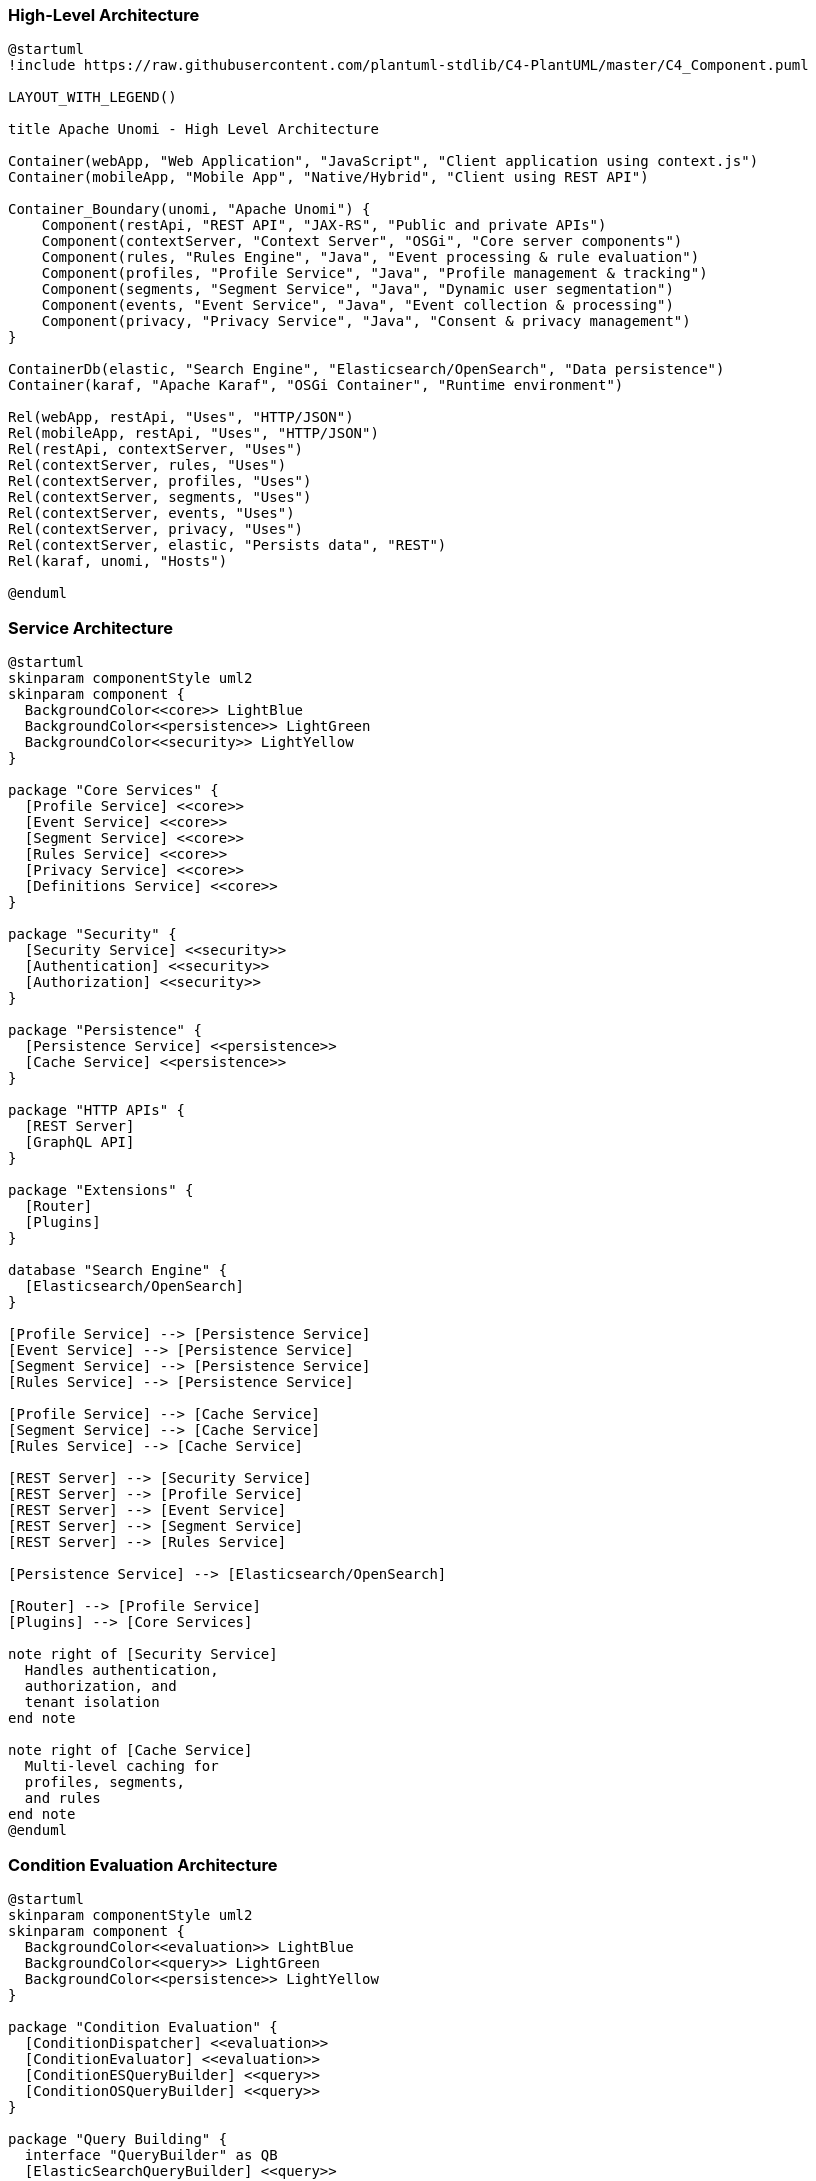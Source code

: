 //
// Licensed under the Apache License, Version 2.0 (the "License");
// you may not use this file except in compliance with the License.
// You may obtain a copy of the License at
//
//      http://www.apache.org/licenses/LICENSE-2.0
//
// Unless required by applicable law or agreed to in writing, software
// distributed under the License is distributed on an "AS IS" BASIS,
// WITHOUT WARRANTIES OR CONDITIONS OF ANY KIND, either express or implied.
// See the License for the specific language governing permissions and
// limitations under the License.
//

=== High-Level Architecture

[plantuml]
----
@startuml
!include https://raw.githubusercontent.com/plantuml-stdlib/C4-PlantUML/master/C4_Component.puml

LAYOUT_WITH_LEGEND()

title Apache Unomi - High Level Architecture

Container(webApp, "Web Application", "JavaScript", "Client application using context.js")
Container(mobileApp, "Mobile App", "Native/Hybrid", "Client using REST API")

Container_Boundary(unomi, "Apache Unomi") {
    Component(restApi, "REST API", "JAX-RS", "Public and private APIs")
    Component(contextServer, "Context Server", "OSGi", "Core server components")
    Component(rules, "Rules Engine", "Java", "Event processing & rule evaluation")
    Component(profiles, "Profile Service", "Java", "Profile management & tracking")
    Component(segments, "Segment Service", "Java", "Dynamic user segmentation")
    Component(events, "Event Service", "Java", "Event collection & processing")
    Component(privacy, "Privacy Service", "Java", "Consent & privacy management")
}

ContainerDb(elastic, "Search Engine", "Elasticsearch/OpenSearch", "Data persistence")
Container(karaf, "Apache Karaf", "OSGi Container", "Runtime environment")

Rel(webApp, restApi, "Uses", "HTTP/JSON")
Rel(mobileApp, restApi, "Uses", "HTTP/JSON")
Rel(restApi, contextServer, "Uses")
Rel(contextServer, rules, "Uses")
Rel(contextServer, profiles, "Uses")
Rel(contextServer, segments, "Uses")
Rel(contextServer, events, "Uses")
Rel(contextServer, privacy, "Uses")
Rel(contextServer, elastic, "Persists data", "REST")
Rel(karaf, unomi, "Hosts")

@enduml
----

=== Service Architecture

[plantuml]
----
@startuml
skinparam componentStyle uml2
skinparam component {
  BackgroundColor<<core>> LightBlue
  BackgroundColor<<persistence>> LightGreen
  BackgroundColor<<security>> LightYellow
}

package "Core Services" {
  [Profile Service] <<core>>
  [Event Service] <<core>>
  [Segment Service] <<core>>
  [Rules Service] <<core>>
  [Privacy Service] <<core>>
  [Definitions Service] <<core>>
}

package "Security" {
  [Security Service] <<security>>
  [Authentication] <<security>>
  [Authorization] <<security>>
}

package "Persistence" {
  [Persistence Service] <<persistence>>
  [Cache Service] <<persistence>>
}

package "HTTP APIs" {
  [REST Server]
  [GraphQL API]
}

package "Extensions" {
  [Router]
  [Plugins]
}

database "Search Engine" {
  [Elasticsearch/OpenSearch]
}

[Profile Service] --> [Persistence Service]
[Event Service] --> [Persistence Service]
[Segment Service] --> [Persistence Service]
[Rules Service] --> [Persistence Service]

[Profile Service] --> [Cache Service]
[Segment Service] --> [Cache Service]
[Rules Service] --> [Cache Service]

[REST Server] --> [Security Service]
[REST Server] --> [Profile Service]
[REST Server] --> [Event Service]
[REST Server] --> [Segment Service]
[REST Server] --> [Rules Service]

[Persistence Service] --> [Elasticsearch/OpenSearch]

[Router] --> [Profile Service]
[Plugins] --> [Core Services]

note right of [Security Service]
  Handles authentication,
  authorization, and
  tenant isolation
end note

note right of [Cache Service]
  Multi-level caching for
  profiles, segments,
  and rules
end note
@enduml
----

=== Condition Evaluation Architecture

[plantuml]
----
@startuml
skinparam componentStyle uml2
skinparam component {
  BackgroundColor<<evaluation>> LightBlue
  BackgroundColor<<query>> LightGreen
  BackgroundColor<<persistence>> LightYellow
}

package "Condition Evaluation" {
  [ConditionDispatcher] <<evaluation>>
  [ConditionEvaluator] <<evaluation>>
  [ConditionESQueryBuilder] <<query>>
  [ConditionOSQueryBuilder] <<query>>
}

package "Query Building" {
  interface "QueryBuilder" as QB
  [ElasticSearchQueryBuilder] <<query>>
  [OpenSearchQueryBuilder] <<query>>
}

package "Storage" {
  [ElasticSearch] <<persistence>>
  [OpenSearch] <<persistence>>
}

[ConditionDispatcher] --> [ConditionEvaluator]
[ConditionDispatcher] --> QB

QB <|.. [ConditionESQueryBuilder]
QB <|.. [ConditionOSQueryBuilder]

[ConditionESQueryBuilder] --> [ElasticSearchQueryBuilder]
[ConditionOSQueryBuilder] --> [OpenSearchQueryBuilder]

[ElasticSearchQueryBuilder] --> [ElasticSearch]
[OpenSearchQueryBuilder] --> [OpenSearch]

note right of [ConditionDispatcher]
  Routes condition evaluation:
  1. Direct evaluation
  2. Query-based evaluation
end note

note right of QB
  Abstract query building
  for different search
  engine implementations
end note
@enduml
----

==== Key Components

1. *ConditionDispatcher*
- Routes conditions to appropriate evaluators
- Determines evaluation strategy (direct vs query-based)
- Handles caching and optimization

2. *ConditionEvaluator*
- Performs direct condition evaluation
- Handles boolean logic and property comparisons
- Evaluates nested conditions

3. *QueryBuilders*
- Convert conditions to search engine queries
- Handle search engine specific syntax
- Optimize query performance

=== Data Flow

[plantuml]
----
@startuml
skinparam activityBackgroundColor LightBlue
skinparam activityBorderColor DarkBlue
skinparam arrowColor DarkBlue

|Client|
start
:Send Event/Context Request;

|REST API|
:Validate Request;
:Authenticate & Authorize;

|Event Processing|
:Process Event;
:Apply Rules;
:Update Profile;

|Segmentation|
:Evaluate Segments;
:Update Profile Segments;

|Persistence|
:Save Profile;
:Save Event;

|REST API|
:Return Response;

|Client|
:Update UI/Take Action;
stop
@enduml
---- 